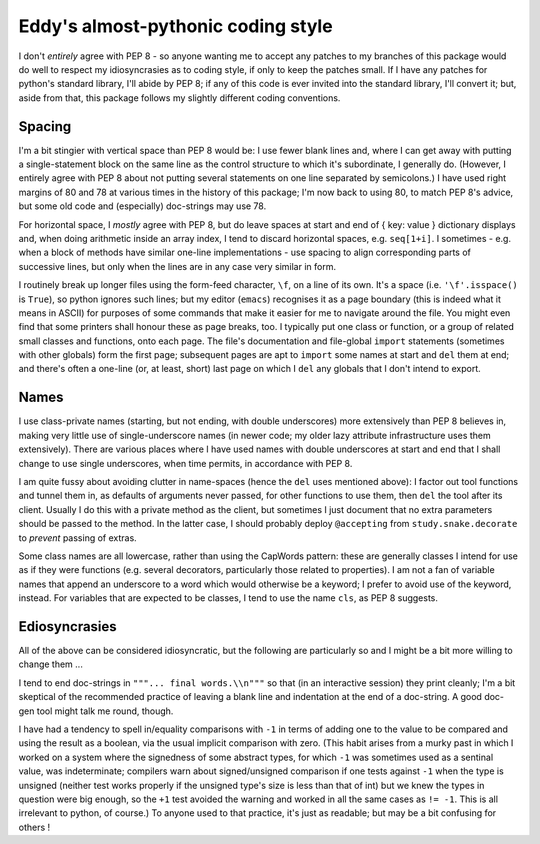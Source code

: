 Eddy's almost-pythonic coding style
===================================

I don't *entirely* agree with PEP 8 - so anyone wanting me to accept any patches
to my branches of this package would do well to respect my idiosyncrasies as to
coding style, if only to keep the patches small.  If I have any patches for
python's standard library, I'll abide by PEP 8; if any of this code is ever
invited into the standard library, I'll convert it; but, aside from that, this
package follows my slightly different coding conventions.

Spacing
-------

I'm a bit stingier with vertical space than PEP 8 would be: I use fewer blank
lines and, where I can get away with putting a single-statement block on the
same line as the control structure to which it's subordinate, I generally
do.  (However, I entirely agree with PEP 8 about not putting several statements
on one line separated by semicolons.)  I have used right margins of 80 and 78 at
various times in the history of this package; I'm now back to using 80, to match
PEP 8's advice, but some old code and (especially) doc-strings may use 78.

For horizontal space, I *mostly* agree with PEP 8, but do leave spaces at start
and end of { key: value } dictionary displays and, when doing arithmetic inside
an array index, I tend to discard horizontal spaces, e.g. ``seq[1+i]``.  I
sometimes - e.g. when a block of methods have similar one-line implementations -
use spacing to align corresponding parts of successive lines, but only when the
lines are in any case very similar in form.

I routinely break up longer files using the form-feed character, ``\f``, on a
line of its own.  It's a space (i.e. ``'\f'.isspace()`` is ``True``), so python
ignores such lines; but my editor (``emacs``) recognises it as a page boundary
(this is indeed what it means in ASCII) for purposes of some commands that make
it easier for me to navigate around the file.  You might even find that some
printers shall honour these as page breaks, too.  I typically put one class or
function, or a group of related small classes and functions, onto each
page.  The file's documentation and file-global ``import`` statements (sometimes
with other globals) form the first page; subsequent pages are apt to ``import``
some names at start and ``del`` them at end; and there's often a one-line (or,
at least, short) last page on which I ``del`` any globals that I don't intend to
export.

Names
-----

I use class-private names (starting, but not ending, with double underscores)
more extensively than PEP 8 believes in, making very little use of
single-underscore names (in newer code; my older lazy attribute infrastructure
uses them extensively).  There are various places where I have used names with
double underscores at start and end that I shall change to use single
underscores, when time permits, in accordance with PEP 8.

I am quite fussy about avoiding clutter in name-spaces (hence the ``del`` uses
mentioned above): I factor out tool functions and tunnel them in, as defaults of
arguments never passed, for other functions to use them, then ``del`` the tool
after its client.  Usually I do this with a private method as the client, but
sometimes I just document that no extra parameters should be passed to the
method.  In the latter case, I should probably deploy ``@accepting`` from
``study.snake.decorate`` to *prevent* passing of extras.

Some class names are all lowercase, rather than using the CapWords pattern:
these are generally classes I intend for use as if they were functions
(e.g. several decorators, particularly those related to properties).  I am not a
fan of variable names that append an underscore to a word which would otherwise
be a keyword; I prefer to avoid use of the keyword, instead.  For variables that
are expected to be classes, I tend to use the name ``cls``, as PEP 8 suggests.

Ediosyncrasies
--------------

All of the above can be considered idiosyncratic, but the following are
particularly so and I might be a bit more willing to change them ...

I tend to end doc-strings in ``"""... final words.\\n"""`` so that (in an
interactive session) they print cleanly; I'm a bit skeptical of the recommended
practice of leaving a blank line and indentation at the end of a doc-string.  A
good doc-gen tool might talk me round, though.

I have had a tendency to spell in/equality comparisons with ``-1`` in terms of
adding one to the value to be compared and using the result as a boolean, via
the usual implicit comparison with zero.  (This habit arises from a murky past
in which I worked on a system where the signedness of some abstract types, for
which ``-1`` was sometimes used as a sentinal value, was indeterminate;
compilers warn about signed/unsigned comparison if one tests against ``-1`` when
the type is unsigned (neither test works properly if the unsigned type's size is
less than that of int) but we knew the types in question were big enough, so the
``+1`` test avoided the warning and worked in all the same cases as ``!=
-1``.  This is all irrelevant to python, of course.)  To anyone used to that
practice, it's just as readable; but may be a bit confusing for others !
